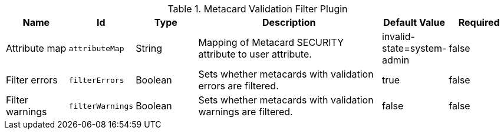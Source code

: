:title: Metacard Validation Filter Plugin
:id: ddf.catalog.metacard.validation.MetacardValidityFilterPlugin
:type: table
:status: published
:application: ${ddf-catalog}
:summary: Metacard Validation Filter Plugin.

.[[_ddf.catalog.metacard.validation.MetacardValidityFilterPlugin]]Metacard Validation Filter Plugin
[cols="1,1m,1,3,1,1" options="header"]
|===

|Name
|Id
|Type
|Description
|Default Value
|Required

|Attribute map
|attributeMap
|String
|Mapping of Metacard SECURITY attribute to user attribute.
|invalid-state=system-admin
|false

|Filter errors
|filterErrors
|Boolean
|Sets whether metacards with validation errors are filtered.
|true
|false

|Filter warnings
|filterWarnings
|Boolean
|Sets whether metacards with validation warnings are filtered.
|false
|false

|===

